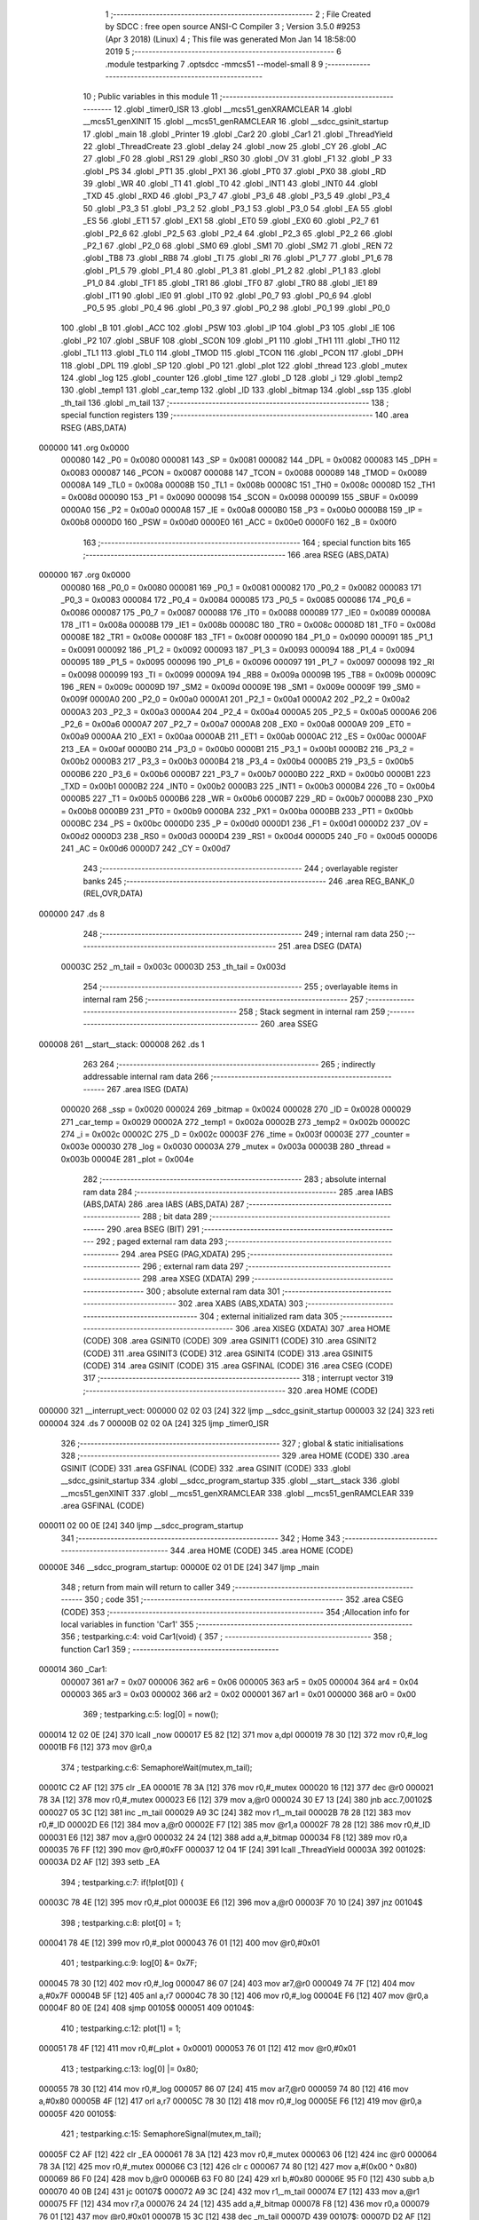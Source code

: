                                       1 ;--------------------------------------------------------
                                      2 ; File Created by SDCC : free open source ANSI-C Compiler
                                      3 ; Version 3.5.0 #9253 (Apr  3 2018) (Linux)
                                      4 ; This file was generated Mon Jan 14 18:58:00 2019
                                      5 ;--------------------------------------------------------
                                      6 	.module testparking
                                      7 	.optsdcc -mmcs51 --model-small
                                      8 	
                                      9 ;--------------------------------------------------------
                                     10 ; Public variables in this module
                                     11 ;--------------------------------------------------------
                                     12 	.globl _timer0_ISR
                                     13 	.globl __mcs51_genXRAMCLEAR
                                     14 	.globl __mcs51_genXINIT
                                     15 	.globl __mcs51_genRAMCLEAR
                                     16 	.globl __sdcc_gsinit_startup
                                     17 	.globl _main
                                     18 	.globl _Printer
                                     19 	.globl _Car2
                                     20 	.globl _Car1
                                     21 	.globl _ThreadYield
                                     22 	.globl _ThreadCreate
                                     23 	.globl _delay
                                     24 	.globl _now
                                     25 	.globl _CY
                                     26 	.globl _AC
                                     27 	.globl _F0
                                     28 	.globl _RS1
                                     29 	.globl _RS0
                                     30 	.globl _OV
                                     31 	.globl _F1
                                     32 	.globl _P
                                     33 	.globl _PS
                                     34 	.globl _PT1
                                     35 	.globl _PX1
                                     36 	.globl _PT0
                                     37 	.globl _PX0
                                     38 	.globl _RD
                                     39 	.globl _WR
                                     40 	.globl _T1
                                     41 	.globl _T0
                                     42 	.globl _INT1
                                     43 	.globl _INT0
                                     44 	.globl _TXD
                                     45 	.globl _RXD
                                     46 	.globl _P3_7
                                     47 	.globl _P3_6
                                     48 	.globl _P3_5
                                     49 	.globl _P3_4
                                     50 	.globl _P3_3
                                     51 	.globl _P3_2
                                     52 	.globl _P3_1
                                     53 	.globl _P3_0
                                     54 	.globl _EA
                                     55 	.globl _ES
                                     56 	.globl _ET1
                                     57 	.globl _EX1
                                     58 	.globl _ET0
                                     59 	.globl _EX0
                                     60 	.globl _P2_7
                                     61 	.globl _P2_6
                                     62 	.globl _P2_5
                                     63 	.globl _P2_4
                                     64 	.globl _P2_3
                                     65 	.globl _P2_2
                                     66 	.globl _P2_1
                                     67 	.globl _P2_0
                                     68 	.globl _SM0
                                     69 	.globl _SM1
                                     70 	.globl _SM2
                                     71 	.globl _REN
                                     72 	.globl _TB8
                                     73 	.globl _RB8
                                     74 	.globl _TI
                                     75 	.globl _RI
                                     76 	.globl _P1_7
                                     77 	.globl _P1_6
                                     78 	.globl _P1_5
                                     79 	.globl _P1_4
                                     80 	.globl _P1_3
                                     81 	.globl _P1_2
                                     82 	.globl _P1_1
                                     83 	.globl _P1_0
                                     84 	.globl _TF1
                                     85 	.globl _TR1
                                     86 	.globl _TF0
                                     87 	.globl _TR0
                                     88 	.globl _IE1
                                     89 	.globl _IT1
                                     90 	.globl _IE0
                                     91 	.globl _IT0
                                     92 	.globl _P0_7
                                     93 	.globl _P0_6
                                     94 	.globl _P0_5
                                     95 	.globl _P0_4
                                     96 	.globl _P0_3
                                     97 	.globl _P0_2
                                     98 	.globl _P0_1
                                     99 	.globl _P0_0
                                    100 	.globl _B
                                    101 	.globl _ACC
                                    102 	.globl _PSW
                                    103 	.globl _IP
                                    104 	.globl _P3
                                    105 	.globl _IE
                                    106 	.globl _P2
                                    107 	.globl _SBUF
                                    108 	.globl _SCON
                                    109 	.globl _P1
                                    110 	.globl _TH1
                                    111 	.globl _TH0
                                    112 	.globl _TL1
                                    113 	.globl _TL0
                                    114 	.globl _TMOD
                                    115 	.globl _TCON
                                    116 	.globl _PCON
                                    117 	.globl _DPH
                                    118 	.globl _DPL
                                    119 	.globl _SP
                                    120 	.globl _P0
                                    121 	.globl _plot
                                    122 	.globl _thread
                                    123 	.globl _mutex
                                    124 	.globl _log
                                    125 	.globl _counter
                                    126 	.globl _time
                                    127 	.globl _D
                                    128 	.globl _i
                                    129 	.globl _temp2
                                    130 	.globl _temp1
                                    131 	.globl _car_temp
                                    132 	.globl _ID
                                    133 	.globl _bitmap
                                    134 	.globl _ssp
                                    135 	.globl _th_tail
                                    136 	.globl _m_tail
                                    137 ;--------------------------------------------------------
                                    138 ; special function registers
                                    139 ;--------------------------------------------------------
                                    140 	.area RSEG    (ABS,DATA)
      000000                        141 	.org 0x0000
                           000080   142 _P0	=	0x0080
                           000081   143 _SP	=	0x0081
                           000082   144 _DPL	=	0x0082
                           000083   145 _DPH	=	0x0083
                           000087   146 _PCON	=	0x0087
                           000088   147 _TCON	=	0x0088
                           000089   148 _TMOD	=	0x0089
                           00008A   149 _TL0	=	0x008a
                           00008B   150 _TL1	=	0x008b
                           00008C   151 _TH0	=	0x008c
                           00008D   152 _TH1	=	0x008d
                           000090   153 _P1	=	0x0090
                           000098   154 _SCON	=	0x0098
                           000099   155 _SBUF	=	0x0099
                           0000A0   156 _P2	=	0x00a0
                           0000A8   157 _IE	=	0x00a8
                           0000B0   158 _P3	=	0x00b0
                           0000B8   159 _IP	=	0x00b8
                           0000D0   160 _PSW	=	0x00d0
                           0000E0   161 _ACC	=	0x00e0
                           0000F0   162 _B	=	0x00f0
                                    163 ;--------------------------------------------------------
                                    164 ; special function bits
                                    165 ;--------------------------------------------------------
                                    166 	.area RSEG    (ABS,DATA)
      000000                        167 	.org 0x0000
                           000080   168 _P0_0	=	0x0080
                           000081   169 _P0_1	=	0x0081
                           000082   170 _P0_2	=	0x0082
                           000083   171 _P0_3	=	0x0083
                           000084   172 _P0_4	=	0x0084
                           000085   173 _P0_5	=	0x0085
                           000086   174 _P0_6	=	0x0086
                           000087   175 _P0_7	=	0x0087
                           000088   176 _IT0	=	0x0088
                           000089   177 _IE0	=	0x0089
                           00008A   178 _IT1	=	0x008a
                           00008B   179 _IE1	=	0x008b
                           00008C   180 _TR0	=	0x008c
                           00008D   181 _TF0	=	0x008d
                           00008E   182 _TR1	=	0x008e
                           00008F   183 _TF1	=	0x008f
                           000090   184 _P1_0	=	0x0090
                           000091   185 _P1_1	=	0x0091
                           000092   186 _P1_2	=	0x0092
                           000093   187 _P1_3	=	0x0093
                           000094   188 _P1_4	=	0x0094
                           000095   189 _P1_5	=	0x0095
                           000096   190 _P1_6	=	0x0096
                           000097   191 _P1_7	=	0x0097
                           000098   192 _RI	=	0x0098
                           000099   193 _TI	=	0x0099
                           00009A   194 _RB8	=	0x009a
                           00009B   195 _TB8	=	0x009b
                           00009C   196 _REN	=	0x009c
                           00009D   197 _SM2	=	0x009d
                           00009E   198 _SM1	=	0x009e
                           00009F   199 _SM0	=	0x009f
                           0000A0   200 _P2_0	=	0x00a0
                           0000A1   201 _P2_1	=	0x00a1
                           0000A2   202 _P2_2	=	0x00a2
                           0000A3   203 _P2_3	=	0x00a3
                           0000A4   204 _P2_4	=	0x00a4
                           0000A5   205 _P2_5	=	0x00a5
                           0000A6   206 _P2_6	=	0x00a6
                           0000A7   207 _P2_7	=	0x00a7
                           0000A8   208 _EX0	=	0x00a8
                           0000A9   209 _ET0	=	0x00a9
                           0000AA   210 _EX1	=	0x00aa
                           0000AB   211 _ET1	=	0x00ab
                           0000AC   212 _ES	=	0x00ac
                           0000AF   213 _EA	=	0x00af
                           0000B0   214 _P3_0	=	0x00b0
                           0000B1   215 _P3_1	=	0x00b1
                           0000B2   216 _P3_2	=	0x00b2
                           0000B3   217 _P3_3	=	0x00b3
                           0000B4   218 _P3_4	=	0x00b4
                           0000B5   219 _P3_5	=	0x00b5
                           0000B6   220 _P3_6	=	0x00b6
                           0000B7   221 _P3_7	=	0x00b7
                           0000B0   222 _RXD	=	0x00b0
                           0000B1   223 _TXD	=	0x00b1
                           0000B2   224 _INT0	=	0x00b2
                           0000B3   225 _INT1	=	0x00b3
                           0000B4   226 _T0	=	0x00b4
                           0000B5   227 _T1	=	0x00b5
                           0000B6   228 _WR	=	0x00b6
                           0000B7   229 _RD	=	0x00b7
                           0000B8   230 _PX0	=	0x00b8
                           0000B9   231 _PT0	=	0x00b9
                           0000BA   232 _PX1	=	0x00ba
                           0000BB   233 _PT1	=	0x00bb
                           0000BC   234 _PS	=	0x00bc
                           0000D0   235 _P	=	0x00d0
                           0000D1   236 _F1	=	0x00d1
                           0000D2   237 _OV	=	0x00d2
                           0000D3   238 _RS0	=	0x00d3
                           0000D4   239 _RS1	=	0x00d4
                           0000D5   240 _F0	=	0x00d5
                           0000D6   241 _AC	=	0x00d6
                           0000D7   242 _CY	=	0x00d7
                                    243 ;--------------------------------------------------------
                                    244 ; overlayable register banks
                                    245 ;--------------------------------------------------------
                                    246 	.area REG_BANK_0	(REL,OVR,DATA)
      000000                        247 	.ds 8
                                    248 ;--------------------------------------------------------
                                    249 ; internal ram data
                                    250 ;--------------------------------------------------------
                                    251 	.area DSEG    (DATA)
                           00003C   252 _m_tail	=	0x003c
                           00003D   253 _th_tail	=	0x003d
                                    254 ;--------------------------------------------------------
                                    255 ; overlayable items in internal ram 
                                    256 ;--------------------------------------------------------
                                    257 ;--------------------------------------------------------
                                    258 ; Stack segment in internal ram 
                                    259 ;--------------------------------------------------------
                                    260 	.area	SSEG
      000008                        261 __start__stack:
      000008                        262 	.ds	1
                                    263 
                                    264 ;--------------------------------------------------------
                                    265 ; indirectly addressable internal ram data
                                    266 ;--------------------------------------------------------
                                    267 	.area ISEG    (DATA)
                           000020   268 _ssp	=	0x0020
                           000024   269 _bitmap	=	0x0024
                           000028   270 _ID	=	0x0028
                           000029   271 _car_temp	=	0x0029
                           00002A   272 _temp1	=	0x002a
                           00002B   273 _temp2	=	0x002b
                           00002C   274 _i	=	0x002c
                           00002C   275 _D	=	0x002c
                           00003F   276 _time	=	0x003f
                           00003E   277 _counter	=	0x003e
                           000030   278 _log	=	0x0030
                           00003A   279 _mutex	=	0x003a
                           00003B   280 _thread	=	0x003b
                           00004E   281 _plot	=	0x004e
                                    282 ;--------------------------------------------------------
                                    283 ; absolute internal ram data
                                    284 ;--------------------------------------------------------
                                    285 	.area IABS    (ABS,DATA)
                                    286 	.area IABS    (ABS,DATA)
                                    287 ;--------------------------------------------------------
                                    288 ; bit data
                                    289 ;--------------------------------------------------------
                                    290 	.area BSEG    (BIT)
                                    291 ;--------------------------------------------------------
                                    292 ; paged external ram data
                                    293 ;--------------------------------------------------------
                                    294 	.area PSEG    (PAG,XDATA)
                                    295 ;--------------------------------------------------------
                                    296 ; external ram data
                                    297 ;--------------------------------------------------------
                                    298 	.area XSEG    (XDATA)
                                    299 ;--------------------------------------------------------
                                    300 ; absolute external ram data
                                    301 ;--------------------------------------------------------
                                    302 	.area XABS    (ABS,XDATA)
                                    303 ;--------------------------------------------------------
                                    304 ; external initialized ram data
                                    305 ;--------------------------------------------------------
                                    306 	.area XISEG   (XDATA)
                                    307 	.area HOME    (CODE)
                                    308 	.area GSINIT0 (CODE)
                                    309 	.area GSINIT1 (CODE)
                                    310 	.area GSINIT2 (CODE)
                                    311 	.area GSINIT3 (CODE)
                                    312 	.area GSINIT4 (CODE)
                                    313 	.area GSINIT5 (CODE)
                                    314 	.area GSINIT  (CODE)
                                    315 	.area GSFINAL (CODE)
                                    316 	.area CSEG    (CODE)
                                    317 ;--------------------------------------------------------
                                    318 ; interrupt vector 
                                    319 ;--------------------------------------------------------
                                    320 	.area HOME    (CODE)
      000000                        321 __interrupt_vect:
      000000 02 02 03         [24]  322 	ljmp	__sdcc_gsinit_startup
      000003 32               [24]  323 	reti
      000004                        324 	.ds	7
      00000B 02 02 0A         [24]  325 	ljmp	_timer0_ISR
                                    326 ;--------------------------------------------------------
                                    327 ; global & static initialisations
                                    328 ;--------------------------------------------------------
                                    329 	.area HOME    (CODE)
                                    330 	.area GSINIT  (CODE)
                                    331 	.area GSFINAL (CODE)
                                    332 	.area GSINIT  (CODE)
                                    333 	.globl __sdcc_gsinit_startup
                                    334 	.globl __sdcc_program_startup
                                    335 	.globl __start__stack
                                    336 	.globl __mcs51_genXINIT
                                    337 	.globl __mcs51_genXRAMCLEAR
                                    338 	.globl __mcs51_genRAMCLEAR
                                    339 	.area GSFINAL (CODE)
      000011 02 00 0E         [24]  340 	ljmp	__sdcc_program_startup
                                    341 ;--------------------------------------------------------
                                    342 ; Home
                                    343 ;--------------------------------------------------------
                                    344 	.area HOME    (CODE)
                                    345 	.area HOME    (CODE)
      00000E                        346 __sdcc_program_startup:
      00000E 02 01 DE         [24]  347 	ljmp	_main
                                    348 ;	return from main will return to caller
                                    349 ;--------------------------------------------------------
                                    350 ; code
                                    351 ;--------------------------------------------------------
                                    352 	.area CSEG    (CODE)
                                    353 ;------------------------------------------------------------
                                    354 ;Allocation info for local variables in function 'Car1'
                                    355 ;------------------------------------------------------------
                                    356 ;	testparking.c:4: void Car1(void) {
                                    357 ;	-----------------------------------------
                                    358 ;	 function Car1
                                    359 ;	-----------------------------------------
      000014                        360 _Car1:
                           000007   361 	ar7 = 0x07
                           000006   362 	ar6 = 0x06
                           000005   363 	ar5 = 0x05
                           000004   364 	ar4 = 0x04
                           000003   365 	ar3 = 0x03
                           000002   366 	ar2 = 0x02
                           000001   367 	ar1 = 0x01
                           000000   368 	ar0 = 0x00
                                    369 ;	testparking.c:5: log[0] = now();
      000014 12 02 0E         [24]  370 	lcall	_now
      000017 E5 82            [12]  371 	mov	a,dpl
      000019 78 30            [12]  372 	mov	r0,#_log
      00001B F6               [12]  373 	mov	@r0,a
                                    374 ;	testparking.c:6: SemaphoreWait(mutex,m_tail);
      00001C C2 AF            [12]  375 	clr	_EA
      00001E 78 3A            [12]  376 	mov	r0,#_mutex
      000020 16               [12]  377 	dec	@r0
      000021 78 3A            [12]  378 	mov	r0,#_mutex
      000023 E6               [12]  379 	mov	a,@r0
      000024 30 E7 13         [24]  380 	jnb	acc.7,00102$
      000027 05 3C            [12]  381 	inc	_m_tail
      000029 A9 3C            [24]  382 	mov	r1,_m_tail
      00002B 78 28            [12]  383 	mov	r0,#_ID
      00002D E6               [12]  384 	mov	a,@r0
      00002E F7               [12]  385 	mov	@r1,a
      00002F 78 28            [12]  386 	mov	r0,#_ID
      000031 E6               [12]  387 	mov	a,@r0
      000032 24 24            [12]  388 	add	a,#_bitmap
      000034 F8               [12]  389 	mov	r0,a
      000035 76 FF            [12]  390 	mov	@r0,#0xFF
      000037 12 04 1F         [24]  391 	lcall	_ThreadYield
      00003A                        392 00102$:
      00003A D2 AF            [12]  393 	setb	_EA
                                    394 ;	testparking.c:7: if(!plot[0]) {
      00003C 78 4E            [12]  395 	mov	r0,#_plot
      00003E E6               [12]  396 	mov	a,@r0
      00003F 70 10            [24]  397 	jnz	00104$
                                    398 ;	testparking.c:8: plot[0] = 1;
      000041 78 4E            [12]  399 	mov	r0,#_plot
      000043 76 01            [12]  400 	mov	@r0,#0x01
                                    401 ;	testparking.c:9: log[0] &= 0x7F;
      000045 78 30            [12]  402 	mov	r0,#_log
      000047 86 07            [24]  403 	mov	ar7,@r0
      000049 74 7F            [12]  404 	mov	a,#0x7F
      00004B 5F               [12]  405 	anl	a,r7
      00004C 78 30            [12]  406 	mov	r0,#_log
      00004E F6               [12]  407 	mov	@r0,a
      00004F 80 0E            [24]  408 	sjmp	00105$
      000051                        409 00104$:
                                    410 ;	testparking.c:12: plot[1] = 1;
      000051 78 4F            [12]  411 	mov	r0,#(_plot + 0x0001)
      000053 76 01            [12]  412 	mov	@r0,#0x01
                                    413 ;	testparking.c:13: log[0] |= 0x80;
      000055 78 30            [12]  414 	mov	r0,#_log
      000057 86 07            [24]  415 	mov	ar7,@r0
      000059 74 80            [12]  416 	mov	a,#0x80
      00005B 4F               [12]  417 	orl	a,r7
      00005C 78 30            [12]  418 	mov	r0,#_log
      00005E F6               [12]  419 	mov	@r0,a
      00005F                        420 00105$:
                                    421 ;	testparking.c:15: SemaphoreSignal(mutex,m_tail);
      00005F C2 AF            [12]  422 	clr	_EA
      000061 78 3A            [12]  423 	mov	r0,#_mutex
      000063 06               [12]  424 	inc	@r0
      000064 78 3A            [12]  425 	mov	r0,#_mutex
      000066 C3               [12]  426 	clr	c
      000067 74 80            [12]  427 	mov	a,#(0x00 ^ 0x80)
      000069 86 F0            [24]  428 	mov	b,@r0
      00006B 63 F0 80         [24]  429 	xrl	b,#0x80
      00006E 95 F0            [12]  430 	subb	a,b
      000070 40 0B            [24]  431 	jc	00107$
      000072 A9 3C            [24]  432 	mov	r1,_m_tail
      000074 E7               [12]  433 	mov	a,@r1
      000075 FF               [12]  434 	mov	r7,a
      000076 24 24            [12]  435 	add	a,#_bitmap
      000078 F8               [12]  436 	mov	r0,a
      000079 76 01            [12]  437 	mov	@r0,#0x01
      00007B 15 3C            [12]  438 	dec	_m_tail
      00007D                        439 00107$:
      00007D D2 AF            [12]  440 	setb	_EA
                                    441 ;	testparking.c:16: delay(1);
      00007F 75 82 01         [24]  442 	mov	dpl,#0x01
      000082 12 02 13         [24]  443 	lcall	_delay
                                    444 ;	testparking.c:17: log[1] = now();
      000085 12 02 0E         [24]  445 	lcall	_now
      000088 E5 82            [12]  446 	mov	a,dpl
      00008A 78 31            [12]  447 	mov	r0,#(_log + 0x0001)
      00008C F6               [12]  448 	mov	@r0,a
                                    449 ;	testparking.c:18: SemaphoreWait(mutex,m_tail);
      00008D C2 AF            [12]  450 	clr	_EA
      00008F 78 3A            [12]  451 	mov	r0,#_mutex
      000091 16               [12]  452 	dec	@r0
      000092 78 3A            [12]  453 	mov	r0,#_mutex
      000094 E6               [12]  454 	mov	a,@r0
      000095 30 E7 13         [24]  455 	jnb	acc.7,00109$
      000098 05 3C            [12]  456 	inc	_m_tail
      00009A A9 3C            [24]  457 	mov	r1,_m_tail
      00009C 78 28            [12]  458 	mov	r0,#_ID
      00009E E6               [12]  459 	mov	a,@r0
      00009F F7               [12]  460 	mov	@r1,a
      0000A0 78 28            [12]  461 	mov	r0,#_ID
      0000A2 E6               [12]  462 	mov	a,@r0
      0000A3 24 24            [12]  463 	add	a,#_bitmap
      0000A5 F8               [12]  464 	mov	r0,a
      0000A6 76 FF            [12]  465 	mov	@r0,#0xFF
      0000A8 12 04 1F         [24]  466 	lcall	_ThreadYield
      0000AB                        467 00109$:
      0000AB D2 AF            [12]  468 	setb	_EA
                                    469 ;	testparking.c:19: if(plot[0]==1) {
      0000AD 78 4E            [12]  470 	mov	r0,#_plot
      0000AF 86 07            [24]  471 	mov	ar7,@r0
      0000B1 BF 01 10         [24]  472 	cjne	r7,#0x01,00111$
                                    473 ;	testparking.c:20: plot[0] = 0;
      0000B4 78 4E            [12]  474 	mov	r0,#_plot
      0000B6 76 00            [12]  475 	mov	@r0,#0x00
                                    476 ;	testparking.c:21: log[1] &= 0x7F;
      0000B8 78 31            [12]  477 	mov	r0,#(_log + 0x0001)
      0000BA 86 07            [24]  478 	mov	ar7,@r0
      0000BC 74 7F            [12]  479 	mov	a,#0x7F
      0000BE 5F               [12]  480 	anl	a,r7
      0000BF 78 31            [12]  481 	mov	r0,#(_log + 0x0001)
      0000C1 F6               [12]  482 	mov	@r0,a
      0000C2 80 0E            [24]  483 	sjmp	00112$
      0000C4                        484 00111$:
                                    485 ;	testparking.c:24: plot[1] = 0;
      0000C4 78 4F            [12]  486 	mov	r0,#(_plot + 0x0001)
      0000C6 76 00            [12]  487 	mov	@r0,#0x00
                                    488 ;	testparking.c:25: log[1] |= 0x80;
      0000C8 78 31            [12]  489 	mov	r0,#(_log + 0x0001)
      0000CA 86 07            [24]  490 	mov	ar7,@r0
      0000CC 74 80            [12]  491 	mov	a,#0x80
      0000CE 4F               [12]  492 	orl	a,r7
      0000CF 78 31            [12]  493 	mov	r0,#(_log + 0x0001)
      0000D1 F6               [12]  494 	mov	@r0,a
      0000D2                        495 00112$:
                                    496 ;	testparking.c:27: SemaphoreSignal(mutex,m_tail);
      0000D2 C2 AF            [12]  497 	clr	_EA
      0000D4 78 3A            [12]  498 	mov	r0,#_mutex
      0000D6 06               [12]  499 	inc	@r0
      0000D7 78 3A            [12]  500 	mov	r0,#_mutex
      0000D9 C3               [12]  501 	clr	c
      0000DA 74 80            [12]  502 	mov	a,#(0x00 ^ 0x80)
      0000DC 86 F0            [24]  503 	mov	b,@r0
      0000DE 63 F0 80         [24]  504 	xrl	b,#0x80
      0000E1 95 F0            [12]  505 	subb	a,b
      0000E3 40 0B            [24]  506 	jc	00114$
      0000E5 A9 3C            [24]  507 	mov	r1,_m_tail
      0000E7 E7               [12]  508 	mov	a,@r1
      0000E8 FF               [12]  509 	mov	r7,a
      0000E9 24 24            [12]  510 	add	a,#_bitmap
      0000EB F8               [12]  511 	mov	r0,a
      0000EC 76 01            [12]  512 	mov	@r0,#0x01
      0000EE 15 3C            [12]  513 	dec	_m_tail
      0000F0                        514 00114$:
      0000F0 D2 AF            [12]  515 	setb	_EA
      0000F2 22               [24]  516 	ret
                                    517 ;------------------------------------------------------------
                                    518 ;Allocation info for local variables in function 'Car2'
                                    519 ;------------------------------------------------------------
                                    520 ;	testparking.c:29: void Car2(void) {
                                    521 ;	-----------------------------------------
                                    522 ;	 function Car2
                                    523 ;	-----------------------------------------
      0000F3                        524 _Car2:
                                    525 ;	testparking.c:30: log[2] = now();
      0000F3 12 02 0E         [24]  526 	lcall	_now
      0000F6 E5 82            [12]  527 	mov	a,dpl
      0000F8 78 32            [12]  528 	mov	r0,#(_log + 0x0002)
      0000FA F6               [12]  529 	mov	@r0,a
                                    530 ;	testparking.c:31: SemaphoreWait(mutex,m_tail);
      0000FB C2 AF            [12]  531 	clr	_EA
      0000FD 78 3A            [12]  532 	mov	r0,#_mutex
      0000FF 16               [12]  533 	dec	@r0
      000100 78 3A            [12]  534 	mov	r0,#_mutex
      000102 E6               [12]  535 	mov	a,@r0
      000103 30 E7 13         [24]  536 	jnb	acc.7,00102$
      000106 05 3C            [12]  537 	inc	_m_tail
      000108 A9 3C            [24]  538 	mov	r1,_m_tail
      00010A 78 28            [12]  539 	mov	r0,#_ID
      00010C E6               [12]  540 	mov	a,@r0
      00010D F7               [12]  541 	mov	@r1,a
      00010E 78 28            [12]  542 	mov	r0,#_ID
      000110 E6               [12]  543 	mov	a,@r0
      000111 24 24            [12]  544 	add	a,#_bitmap
      000113 F8               [12]  545 	mov	r0,a
      000114 76 FF            [12]  546 	mov	@r0,#0xFF
      000116 12 04 1F         [24]  547 	lcall	_ThreadYield
      000119                        548 00102$:
      000119 D2 AF            [12]  549 	setb	_EA
                                    550 ;	testparking.c:32: if(!plot[0]) {
      00011B 78 4E            [12]  551 	mov	r0,#_plot
      00011D E6               [12]  552 	mov	a,@r0
      00011E 70 10            [24]  553 	jnz	00104$
                                    554 ;	testparking.c:33: plot[0] = 2;
      000120 78 4E            [12]  555 	mov	r0,#_plot
      000122 76 02            [12]  556 	mov	@r0,#0x02
                                    557 ;	testparking.c:34: log[2] &= 0x7F;
      000124 78 32            [12]  558 	mov	r0,#(_log + 0x0002)
      000126 86 07            [24]  559 	mov	ar7,@r0
      000128 74 7F            [12]  560 	mov	a,#0x7F
      00012A 5F               [12]  561 	anl	a,r7
      00012B 78 32            [12]  562 	mov	r0,#(_log + 0x0002)
      00012D F6               [12]  563 	mov	@r0,a
      00012E 80 0E            [24]  564 	sjmp	00105$
      000130                        565 00104$:
                                    566 ;	testparking.c:37: plot[1] = 2;
      000130 78 4F            [12]  567 	mov	r0,#(_plot + 0x0001)
      000132 76 02            [12]  568 	mov	@r0,#0x02
                                    569 ;	testparking.c:38: log[2] |= 0x80;
      000134 78 32            [12]  570 	mov	r0,#(_log + 0x0002)
      000136 86 07            [24]  571 	mov	ar7,@r0
      000138 74 80            [12]  572 	mov	a,#0x80
      00013A 4F               [12]  573 	orl	a,r7
      00013B 78 32            [12]  574 	mov	r0,#(_log + 0x0002)
      00013D F6               [12]  575 	mov	@r0,a
      00013E                        576 00105$:
                                    577 ;	testparking.c:40: SemaphoreSignal(mutex,m_tail);
      00013E C2 AF            [12]  578 	clr	_EA
      000140 78 3A            [12]  579 	mov	r0,#_mutex
      000142 06               [12]  580 	inc	@r0
      000143 78 3A            [12]  581 	mov	r0,#_mutex
      000145 C3               [12]  582 	clr	c
      000146 74 80            [12]  583 	mov	a,#(0x00 ^ 0x80)
      000148 86 F0            [24]  584 	mov	b,@r0
      00014A 63 F0 80         [24]  585 	xrl	b,#0x80
      00014D 95 F0            [12]  586 	subb	a,b
      00014F 40 0B            [24]  587 	jc	00107$
      000151 A9 3C            [24]  588 	mov	r1,_m_tail
      000153 E7               [12]  589 	mov	a,@r1
      000154 FF               [12]  590 	mov	r7,a
      000155 24 24            [12]  591 	add	a,#_bitmap
      000157 F8               [12]  592 	mov	r0,a
      000158 76 01            [12]  593 	mov	@r0,#0x01
      00015A 15 3C            [12]  594 	dec	_m_tail
      00015C                        595 00107$:
      00015C D2 AF            [12]  596 	setb	_EA
                                    597 ;	testparking.c:41: delay(2);
      00015E 75 82 02         [24]  598 	mov	dpl,#0x02
      000161 12 02 13         [24]  599 	lcall	_delay
                                    600 ;	testparking.c:42: log[3] = now();
      000164 12 02 0E         [24]  601 	lcall	_now
      000167 E5 82            [12]  602 	mov	a,dpl
      000169 78 33            [12]  603 	mov	r0,#(_log + 0x0003)
      00016B F6               [12]  604 	mov	@r0,a
                                    605 ;	testparking.c:43: SemaphoreWait(mutex,m_tail);
      00016C C2 AF            [12]  606 	clr	_EA
      00016E 78 3A            [12]  607 	mov	r0,#_mutex
      000170 16               [12]  608 	dec	@r0
      000171 78 3A            [12]  609 	mov	r0,#_mutex
      000173 E6               [12]  610 	mov	a,@r0
      000174 30 E7 13         [24]  611 	jnb	acc.7,00109$
      000177 05 3C            [12]  612 	inc	_m_tail
      000179 A9 3C            [24]  613 	mov	r1,_m_tail
      00017B 78 28            [12]  614 	mov	r0,#_ID
      00017D E6               [12]  615 	mov	a,@r0
      00017E F7               [12]  616 	mov	@r1,a
      00017F 78 28            [12]  617 	mov	r0,#_ID
      000181 E6               [12]  618 	mov	a,@r0
      000182 24 24            [12]  619 	add	a,#_bitmap
      000184 F8               [12]  620 	mov	r0,a
      000185 76 FF            [12]  621 	mov	@r0,#0xFF
      000187 12 04 1F         [24]  622 	lcall	_ThreadYield
      00018A                        623 00109$:
      00018A D2 AF            [12]  624 	setb	_EA
                                    625 ;	testparking.c:44: if(plot[0]==2) {
      00018C 78 4E            [12]  626 	mov	r0,#_plot
      00018E 86 07            [24]  627 	mov	ar7,@r0
      000190 BF 02 10         [24]  628 	cjne	r7,#0x02,00111$
                                    629 ;	testparking.c:45: plot[0] = 0;
      000193 78 4E            [12]  630 	mov	r0,#_plot
      000195 76 00            [12]  631 	mov	@r0,#0x00
                                    632 ;	testparking.c:46: log[3] &= 0x7F;
      000197 78 33            [12]  633 	mov	r0,#(_log + 0x0003)
      000199 86 07            [24]  634 	mov	ar7,@r0
      00019B 74 7F            [12]  635 	mov	a,#0x7F
      00019D 5F               [12]  636 	anl	a,r7
      00019E 78 33            [12]  637 	mov	r0,#(_log + 0x0003)
      0001A0 F6               [12]  638 	mov	@r0,a
      0001A1 80 0E            [24]  639 	sjmp	00112$
      0001A3                        640 00111$:
                                    641 ;	testparking.c:49: plot[1] = 0;
      0001A3 78 4F            [12]  642 	mov	r0,#(_plot + 0x0001)
      0001A5 76 00            [12]  643 	mov	@r0,#0x00
                                    644 ;	testparking.c:50: log[3] |= 0x80;
      0001A7 78 33            [12]  645 	mov	r0,#(_log + 0x0003)
      0001A9 86 07            [24]  646 	mov	ar7,@r0
      0001AB 74 80            [12]  647 	mov	a,#0x80
      0001AD 4F               [12]  648 	orl	a,r7
      0001AE 78 33            [12]  649 	mov	r0,#(_log + 0x0003)
      0001B0 F6               [12]  650 	mov	@r0,a
      0001B1                        651 00112$:
                                    652 ;	testparking.c:52: SemaphoreSignal(mutex,m_tail);
      0001B1 C2 AF            [12]  653 	clr	_EA
      0001B3 78 3A            [12]  654 	mov	r0,#_mutex
      0001B5 06               [12]  655 	inc	@r0
      0001B6 78 3A            [12]  656 	mov	r0,#_mutex
      0001B8 C3               [12]  657 	clr	c
      0001B9 74 80            [12]  658 	mov	a,#(0x00 ^ 0x80)
      0001BB 86 F0            [24]  659 	mov	b,@r0
      0001BD 63 F0 80         [24]  660 	xrl	b,#0x80
      0001C0 95 F0            [12]  661 	subb	a,b
      0001C2 40 0B            [24]  662 	jc	00114$
      0001C4 A9 3C            [24]  663 	mov	r1,_m_tail
      0001C6 E7               [12]  664 	mov	a,@r1
      0001C7 FF               [12]  665 	mov	r7,a
      0001C8 24 24            [12]  666 	add	a,#_bitmap
      0001CA F8               [12]  667 	mov	r0,a
      0001CB 76 01            [12]  668 	mov	@r0,#0x01
      0001CD 15 3C            [12]  669 	dec	_m_tail
      0001CF                        670 00114$:
      0001CF D2 AF            [12]  671 	setb	_EA
      0001D1 22               [24]  672 	ret
                                    673 ;------------------------------------------------------------
                                    674 ;Allocation info for local variables in function 'Printer'
                                    675 ;------------------------------------------------------------
                                    676 ;	testparking.c:54: void Printer(void) {
                                    677 ;	-----------------------------------------
                                    678 ;	 function Printer
                                    679 ;	-----------------------------------------
      0001D2                        680 _Printer:
                                    681 ;	testparking.c:55: TMOD |= 0x20;
      0001D2 43 89 20         [24]  682 	orl	_TMOD,#0x20
                                    683 ;	testparking.c:56: TH1 = -6;
      0001D5 75 8D FA         [24]  684 	mov	_TH1,#0xFA
                                    685 ;	testparking.c:57: SCON = 0x50;
      0001D8 75 98 50         [24]  686 	mov	_SCON,#0x50
                                    687 ;	testparking.c:58: TR1 = 1;
      0001DB D2 8E            [12]  688 	setb	_TR1
      0001DD 22               [24]  689 	ret
                                    690 ;------------------------------------------------------------
                                    691 ;Allocation info for local variables in function 'main'
                                    692 ;------------------------------------------------------------
                                    693 ;	testparking.c:61: void main(void) {
                                    694 ;	-----------------------------------------
                                    695 ;	 function main
                                    696 ;	-----------------------------------------
      0001DE                        697 _main:
                                    698 ;	testparking.c:63: plot[0] = plot[1] = 0;
      0001DE 78 4F            [12]  699 	mov	r0,#(_plot + 0x0001)
      0001E0 76 00            [12]  700 	mov	@r0,#0x00
      0001E2 78 4E            [12]  701 	mov	r0,#_plot
      0001E4 76 00            [12]  702 	mov	@r0,#0x00
                                    703 ;	testparking.c:65: SemaphoreCreate(mutex, 1);
      0001E6 78 3A            [12]  704 	mov	r0,#_mutex
      0001E8 76 01            [12]  705 	mov	@r0,#0x01
                                    706 ;	testparking.c:68: __endasm;
      0001EA 75 3C 6C         [24]  707 	mov _m_tail,#0x6C
                                    708 ;	testparking.c:70: car_temp = 0;
      0001ED 78 29            [12]  709 	mov	r0,#_car_temp
      0001EF 76 00            [12]  710 	mov	@r0,#0x00
                                    711 ;	testparking.c:72: ThreadCreate(Car1);
      0001F1 90 00 14         [24]  712 	mov	dptr,#_Car1
      0001F4 12 03 88         [24]  713 	lcall	_ThreadCreate
                                    714 ;	testparking.c:73: ThreadCreate(Car2);
      0001F7 90 00 F3         [24]  715 	mov	dptr,#_Car2
      0001FA 12 03 88         [24]  716 	lcall	_ThreadCreate
                                    717 ;	testparking.c:77: ThreadCreate(Printer);
      0001FD 90 01 D2         [24]  718 	mov	dptr,#_Printer
      000200 02 03 88         [24]  719 	ljmp	_ThreadCreate
                                    720 ;------------------------------------------------------------
                                    721 ;Allocation info for local variables in function '_sdcc_gsinit_startup'
                                    722 ;------------------------------------------------------------
                                    723 ;	testparking.c:80: void _sdcc_gsinit_startup(void) {
                                    724 ;	-----------------------------------------
                                    725 ;	 function _sdcc_gsinit_startup
                                    726 ;	-----------------------------------------
      000203                        727 __sdcc_gsinit_startup:
                                    728 ;	testparking.c:83: __endasm;
      000203 02 03 45         [24]  729 	ljmp _Bootstrap
      000206 22               [24]  730 	ret
                                    731 ;------------------------------------------------------------
                                    732 ;Allocation info for local variables in function '_mcs51_genRAMCLEAR'
                                    733 ;------------------------------------------------------------
                                    734 ;	testparking.c:86: void _mcs51_genRAMCLEAR(void) {}
                                    735 ;	-----------------------------------------
                                    736 ;	 function _mcs51_genRAMCLEAR
                                    737 ;	-----------------------------------------
      000207                        738 __mcs51_genRAMCLEAR:
      000207 22               [24]  739 	ret
                                    740 ;------------------------------------------------------------
                                    741 ;Allocation info for local variables in function '_mcs51_genXINIT'
                                    742 ;------------------------------------------------------------
                                    743 ;	testparking.c:87: void _mcs51_genXINIT(void) {}
                                    744 ;	-----------------------------------------
                                    745 ;	 function _mcs51_genXINIT
                                    746 ;	-----------------------------------------
      000208                        747 __mcs51_genXINIT:
      000208 22               [24]  748 	ret
                                    749 ;------------------------------------------------------------
                                    750 ;Allocation info for local variables in function '_mcs51_genXRAMCLEAR'
                                    751 ;------------------------------------------------------------
                                    752 ;	testparking.c:88: void _mcs51_genXRAMCLEAR(void) {}
                                    753 ;	-----------------------------------------
                                    754 ;	 function _mcs51_genXRAMCLEAR
                                    755 ;	-----------------------------------------
      000209                        756 __mcs51_genXRAMCLEAR:
      000209 22               [24]  757 	ret
                                    758 ;------------------------------------------------------------
                                    759 ;Allocation info for local variables in function 'timer0_ISR'
                                    760 ;------------------------------------------------------------
                                    761 ;	testparking.c:89: void timer0_ISR(void) __interrupt(1) {
                                    762 ;	-----------------------------------------
                                    763 ;	 function timer0_ISR
                                    764 ;	-----------------------------------------
      00020A                        765 _timer0_ISR:
                                    766 ;	testparking.c:92: __endasm;
      00020A 02 02 96         [24]  767 	ljmp _myTimer0Handler
      00020D 32               [24]  768 	reti
                                    769 ;	eliminated unneeded mov psw,# (no regs used in bank)
                                    770 ;	eliminated unneeded push/pop psw
                                    771 ;	eliminated unneeded push/pop dpl
                                    772 ;	eliminated unneeded push/pop dph
                                    773 ;	eliminated unneeded push/pop b
                                    774 ;	eliminated unneeded push/pop acc
                                    775 	.area CSEG    (CODE)
                                    776 	.area CONST   (CODE)
                                    777 	.area XINIT   (CODE)
                                    778 	.area CABS    (ABS,CODE)
